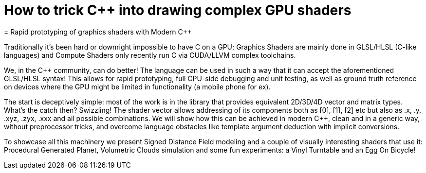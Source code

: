 = How to trick C++ into drawing complex GPU shaders
= Rapid prototyping of graphics shaders with Modern C++

Traditionally it's been hard or downright impossible to have C++ on a GPU; Graphics Shaders are mainly done in GLSL/HLSL (C-like languages) and Compute Shaders only recently run C++ via CUDA/LLVM complex toolchains.

We, in the C++ community, can do better! The language can be used in such a way that it can accept the aforementioned GLSL/HLSL syntax! This allows for rapid prototyping, full CPU-side debugging and unit testing, as well as ground truth reference on devices where the GPU might be limited in functionality (a mobile phone for ex).

The start is deceptively simple: most of the work is in the library that provides equivalent 2D/3D/4D vector and matrix types. What's the catch then? Swizzling! The shader vector allows addressing of its components both as [0], [1], [2] etc but also as .x, .y, .xyz, .zyx, .xxx and all possible combinations. We will show how this can be achieved in modern C++, clean and in a generic way, without preprocessor tricks, and overcome language obstacles like template argument deduction with implicit conversions.

To showcase all this machinery we present Signed Distance Field modeling and a couple of visually interesting shaders that use it: Procedural Generated Planet, Volumetric Clouds simulation and some fun experiments: a Vinyl Turntable and an Egg On Bicycle!
